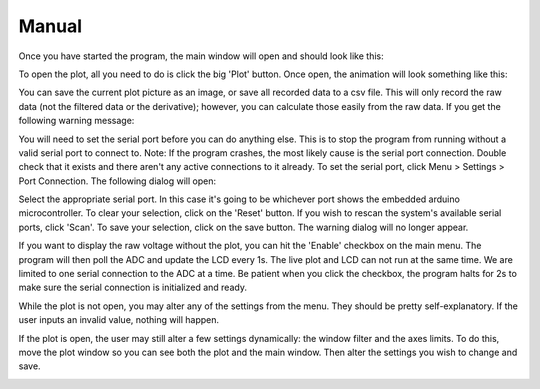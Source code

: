 Manual
===============

Once you have started the program, the main window will open and should look like this:

.. image:: mainwindow.png

To open the plot, all you need to do is click the big 'Plot' button. Once open, the animation will look something like this:

.. image:: plot.png

You can save the current plot picture as an image, or save all recorded data to a csv file. This will only record the raw data (not the filtered data or the derivative); however, you can calculate those easily from the raw data. If you get the following warning message:

.. image:: warning.png

You will need to set the serial port before you can do anything else. This is to stop the program from running without a valid serial port to connect to. Note: If the program crashes, the most likely cause is the serial port connection. Double check that it exists and there aren't any active connections to it already. To set the serial port, click Menu > Settings > Port Connection. The following dialog will open:

.. image:: port.png

Select the appropriate serial port. In this case it's going to be whichever port shows the embedded arduino microcontroller. To clear your selection, click on the 'Reset' button. If you wish to rescan the system's available serial ports, click 'Scan'. To save your selection, click on the save button. The warning dialog will no longer appear.

If you want to display the raw voltage without the plot, you can hit the 'Enable' checkbox on the main menu. The program will then poll the ADC and update the LCD every 1s. The live plot and LCD can not run at the same time. We are limited to one serial connection to the ADC at a time. Be patient when you click the checkbox, the program halts for 2s to make sure the serial connection is initialized and ready.

.. image:: mainwindow_lcd.png

While the plot is not open, you may alter any of the settings from the menu. They should be pretty self-explanatory. If the user inputs an invalid value, nothing will happen.

If the plot is open, the user may still alter a few settings dynamically: the window filter and the axes limits. To do this, move the plot window so you can see both the plot and the main window. Then alter the settings you wish to change and save.

.. image:: dynamic_settings.png
